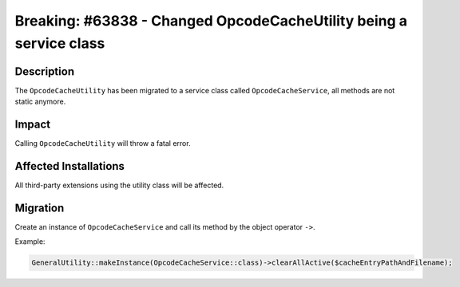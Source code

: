 ===================================================================
Breaking: #63838 - Changed OpcodeCacheUtility being a service class
===================================================================

Description
===========

The ``OpcodeCacheUtility`` has been migrated to a service class called ``OpcodeCacheService``, all methods are not static anymore.


Impact
======

Calling ``OpcodeCacheUtility`` will throw a fatal error.


Affected Installations
======================

All third-party extensions using the utility class will be affected.


Migration
=========

Create an instance of ``OpcodeCacheService`` and call its method by the object operator ``->``.

Example:

.. code-block:: php

	GeneralUtility::makeInstance(OpcodeCacheService::class)->clearAllActive($cacheEntryPathAndFilename);
